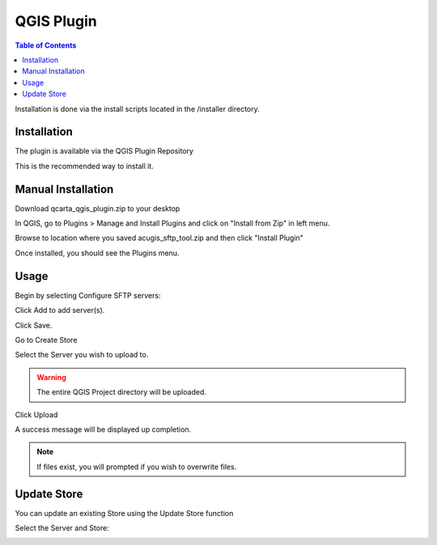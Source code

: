 .. This is a comment. Note how any initial comments are moved by
   transforms to after the document title, subtitle, and docinfo.

.. demo.rst from: http://docutils.sourceforge.net/docs/user/rst/demo.txt

.. |EXAMPLE| image:: static/yi_jing_01_chien.jpg
   :width: 1em

************
QGIS Plugin
************

.. contents:: Table of Contents

Installation is done via the install scripts located in the /installer directory.

Installation
==================

The plugin is available via the QGIS Plugin Repository

This is the recommended way to install it.

Manual Installation
==================

Download qcarta_qgis_plugin.zip to your desktop

In QGIS, go to Plugins > Manage and Install Plugins and click on "Install from Zip" in left menu.

Browse to location where you saved acugis_sftp_tool.zip and then click "Install Plugin"

.. image:: install-1.png

Once installed, you should see the Plugins menu.

Usage
==================
  
Begin by selecting Configure SFTP servers:  

.. image:: qcarta01.png

Click Add to add server(s).

.. image:: qcarta3.png

Click Save.

Go to Create Store

.. image:: qcarta02.png

Select the Server you wish to upload to.  

.. warning::
    The entire QGIS Project directory will be uploaded.

Click Upload

A success message will be displayed up completion.

.. image:: qcarta6.png

.. note::
    If files exist, you will prompted if you wish to overwrite files.
    


Update Store
==================

You can update an existing Store using the Update Store function

.. image:: qcarta03.png

Select the Server and Store:

.. image:: qcarta7.png



